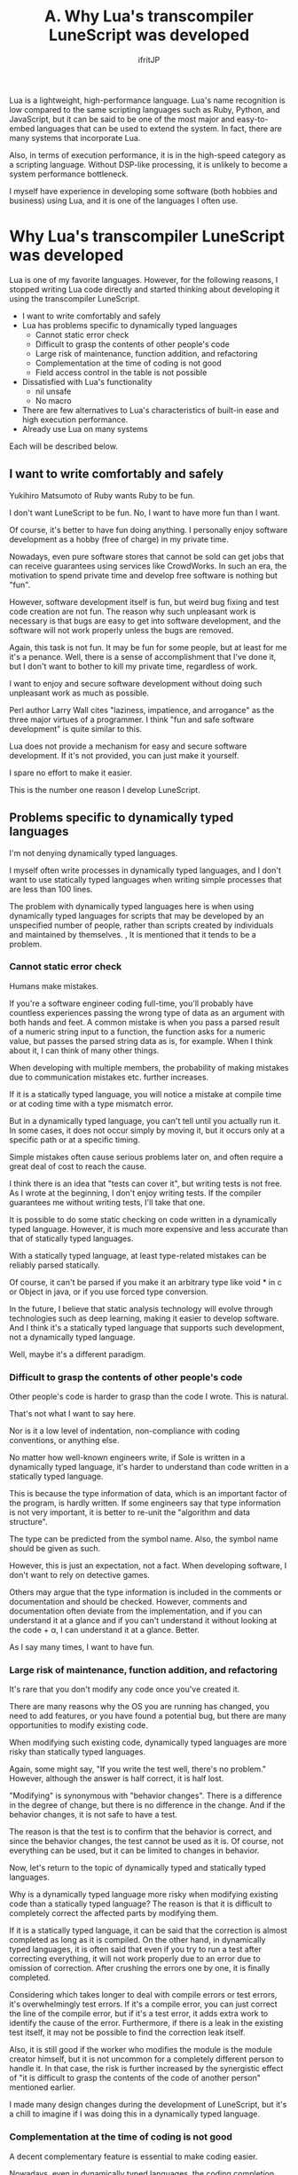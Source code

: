 #+TITLE: A. Why Lua's transcompiler LuneScript was developed
# -*- coding:utf-8 -*-
#+AUTHOR: ifritJP
#+STARTUP: nofold
#+OPTIONS: ^:{}
#+HTML_HEAD: <link rel="stylesheet" type="text/css" href="http://www.pirilampo.org/styles/readtheorg/css/htmlize.css"/>
#+HTML_HEAD: <style type="text/css"> <!-- pre.src { color: #ffffff; background-color: #101010; } --> </style>

Lua is a lightweight, high-performance language. Lua's name recognition is low compared to the same scripting languages such as Ruby, Python, and JavaScript, but it can be said to be one of the most major and easy-to-embed languages that can be used to extend the system. In fact, there are many systems that incorporate Lua.

Also, in terms of execution performance, it is in the high-speed category as a scripting language. Without DSP-like processing, it is unlikely to become a system performance bottleneck.

I myself have experience in developing some software (both hobbies and business) using Lua, and it is one of the languages I often use.


* Why Lua's transcompiler LuneScript was developed

Lua is one of my favorite languages. However, for the following reasons, I stopped writing Lua code directly and started thinking about developing it using the transcompiler LuneScript.
- I want to write comfortably and safely
- Lua has problems specific to dynamically typed languages
  - Cannot static error check
  - Difficult to grasp the contents of other people's code
  - Large risk of maintenance, function addition, and refactoring
  - Complementation at the time of coding is not good
  - Field access control in the table is not possible
- Dissatisfied with Lua's functionality
  - nil unsafe
  - No macro
- There are few alternatives to Lua's characteristics of built-in ease and high execution performance.
- Already use Lua on many systems
Each will be described below.


** I want to write comfortably and safely

Yukihiro Matsumoto of Ruby wants Ruby to be fun.

I don't want LuneScript to be fun. No, I want to have more fun than I want.

Of course, it's better to have fun doing anything. I personally enjoy software development as a hobby (free of charge) in my private time.

Nowadays, even pure software stores that cannot be sold can get jobs that can receive guarantees using services like CrowdWorks. In such an era, the motivation to spend private time and develop free software is nothing but "fun".

However, software development itself is fun, but weird bug fixing and test code creation are not fun. The reason why such unpleasant work is necessary is that bugs are easy to get into software development, and the software will not work properly unless the bugs are removed.

Again, this task is not fun. It may be fun for some people, but at least for me it's a penance. Well, there is a sense of accomplishment that I've done it, but I don't want to bother to kill my private time, regardless of work.

I want to enjoy and secure software development without doing such unpleasant work as much as possible.

Perl author Larry Wall cites "laziness, impatience, and arrogance" as the three major virtues of a programmer. I think "fun and safe software development" is quite similar to this.

Lua does not provide a mechanism for easy and secure software development. If it's not provided, you can just make it yourself.

I spare no effort to make it easier.

This is the number one reason I develop LuneScript.


** Problems specific to dynamically typed languages

I'm not denying dynamically typed languages.

I myself often write processes in dynamically typed languages, and I don't want to use statically typed languages when writing simple processes that are less than 100 lines.

The problem with dynamically typed languages here is when using dynamically typed languages for scripts that may be developed by an unspecified number of people, rather than scripts created by individuals and maintained by themselves. , It is mentioned that it tends to be a problem.


*** Cannot static error check

Humans make mistakes.

If you're a software engineer coding full-time, you'll probably have countless experiences passing the wrong type of data as an argument with both hands and feet. A common mistake is when you pass a parsed result of a numeric string input to a function, the function asks for a numeric value, but passes the parsed string data as is, for example. When I think about it, I can think of many other things.

When developing with multiple members, the probability of making mistakes due to communication mistakes etc. further increases.

If it is a statically typed language, you will notice a mistake at compile time or at coding time with a type mismatch error.

But in a dynamically typed language, you can't tell until you actually run it. In some cases, it does not occur simply by moving it, but it occurs only at a specific path or at a specific timing.

Simple mistakes often cause serious problems later on, and often require a great deal of cost to reach the cause.

I think there is an idea that "tests can cover it", but writing tests is not free. As I wrote at the beginning, I don't enjoy writing tests. If the compiler guarantees me without writing tests, I'll take that one.

It is possible to do some static checking on code written in a dynamically typed language. However, it is much more expensive and less accurate than that of statically typed languages.

With a statically typed language, at least type-related mistakes can be reliably parsed statically.

Of course, it can't be parsed if you make it an arbitrary type like void * in c or Object in java, or if you use forced type conversion.

In the future, I believe that static analysis technology will evolve through technologies such as deep learning, making it easier to develop software. And I think it's a statically typed language that supports such development, not a dynamically typed language.

Well, maybe it's a different paradigm.


*** Difficult to grasp the contents of other people's code

Other people's code is harder to grasp than the code I wrote. This is natural.

That's not what I want to say here.

Nor is it a low level of indentation, non-compliance with coding conventions, or anything else.

No matter how well-known engineers write, if Sole is written in a dynamically typed language, it's harder to understand than code written in a statically typed language.

This is because the type information of data, which is an important factor of the program, is hardly written. If some engineers say that type information is not very important, it is better to re-unit the "algorithm and data structure".

The type can be predicted from the symbol name. Also, the symbol name should be given as such.

However, this is just an expectation, not a fact. When developing software, I don't want to rely on detective games.

Others may argue that the type information is included in the comments or documentation and should be checked. However, comments and documentation often deviate from the implementation, and if you can understand it at a glance and if you can't understand it without looking at the code + α, I can understand it at a glance. Better.

As I say many times, I want to have fun.


*** Large risk of maintenance, function addition, and refactoring

It's rare that you don't modify any code once you've created it.

There are many reasons why the OS you are running has changed, you need to add features, or you have found a potential bug, but there are many opportunities to modify existing code.

When modifying such existing code, dynamically typed languages are more risky than statically typed languages.

Again, some might say, "If you write the test well, there's no problem." However, although the answer is half correct, it is half lost.

"Modifying" is synonymous with "behavior changes". There is a difference in the degree of change, but there is no difference in the change. And if the behavior changes, it is not safe to have a test.

The reason is that the test is to confirm that the behavior is correct, and since the behavior changes, the test cannot be used as it is. Of course, not everything can be used, but it can be limited to changes in behavior.

Now, let's return to the topic of dynamically typed and statically typed languages.

Why is a dynamically typed language more risky when modifying existing code than a statically typed language? The reason is that it is difficult to completely correct the affected parts by modifying them.

If it is a statically typed language, it can be said that the correction is almost completed as long as it is compiled. On the other hand, in dynamically typed languages, it is often said that even if you try to run a test after correcting everything, it will not work properly due to an error due to omission of correction. After crushing the errors one by one, it is finally completed.

Considering which takes longer to deal with compile errors or test errors, it's overwhelmingly test errors. If it's a compile error, you can just correct the line of the compile error, but if it's a test error, it adds extra work to identify the cause of the error. Furthermore, if there is a leak in the existing test itself, it may not be possible to find the correction leak itself.

Also, it is still good if the worker who modifies the module is the module creator himself, but it is not uncommon for a completely different person to handle it. In that case, the risk is further increased by the synergistic effect of "it is difficult to grasp the contents of the code of another person" mentioned earlier.

I made many design changes during the development of LuneScript, but it's a chill to imagine if I was doing this in a dynamically typed language.


*** Complementation at the time of coding is not good

A decent complementary feature is essential to make coding easier.

Nowadays, even in dynamically typed languages, the coding completion function is working quite hard. But don't you have a disappointing experience with the candidates listed by that complement? Or isn't there something that should be listed in the first place not listed at all?

Complementing dynamically typed languages is quite difficult. This is because the completion function recognizes completion candidates based on the type information, but it is difficult for dynamically typed languages to recognize them statically.

In a statically typed language, type information can be determined statically, so type-related completion can be achieved accurately.

Of course, LuneScript also provides completion.

See the next article for details.

[[../completion]]


*** Field access control in the table is not possible

Access control is important.

This is because it is possible to specify which data / function can be accessed.

As a major premise at the time of design, it is common sense to disclose functions and data that can be used from the outside, and to keep functions and data that cannot be guaranteed to operate when used from the outside.

However, Lua does not allow this for table fields.

Perhaps dynamic control is possible with metatable, but at least static control is not possible.

As I say many times, it is only better to detect an error dynamically than it can detect an error statically, which is overwhelmingly inconvenient.

Even in languages with access restrictions, you may be able to access functions and data that were kept private by using the reflection function, but this is not a problem.

This is because access control clearly indicates the intention of the module designer, and when another person uses the module and accesses it without understanding the intention, the access deviates from the designer's intention. Because I think the purpose is to inform you.

Especially when writing test code, it may be required to be able to access private functions / data, so having a means to access private functions / data is not a problem in itself.

The problem is that there is no such control and everything is accessible.


** Dissatisfied with Lua's functionality

Lua is a compact and powerful language, but there are many features that plain Lua doesn't support.

One of the purposes of the transcompiler is to support functions that are not supported by plain Lua without modifying Lua.


*** nil unsafe

Lua's nil is a useful value, but it also causes dynamic errors. Many engineers are plagued by this nil-related error.

It is nil safe to solve that problem.

Many of the essential features of today's programming have already been realized since the days of Lisp. For example, GC, lambda calculus, closures, etc. have been around for decades.

In other words, it can be said that it has hardly evolved since that time.

"Almost not evolved" also means "somewhat evolved", and nil safety may be included in one of the evolutions. It's that important.

However, Lua doesn't support nil safety, which is a significant deduction for Imadoki's language.

By the way, Rust addresses the danger of nil (null) with the concept of lifetime and ownership. When I first saw this approach, I was very interested in "Is there such a way?"

In addition, Rust solves various problems such as memory management and data access contention as well as nil security by lifetime and ownership.

If you've never touched Rust, be sure to check out Lifetime and Ownership.

Quiet talk break.

LuneScript manages nilable, which can take nil, and non-nilable, which cannot take nil, as different types to prevent nil errors from occurring at unintended timings.

It also supports unwrapping of nilable to non-nilable type conversions and the nil conditional operator for easy access to multi-tiered nilable data, making nil error handling easier and safer. ..


*** No macro

Speaking of macros, Lisp has very powerful macros and can be said to be representative of languages that have macros. It is no exaggeration to say that macros underpin the appeal of Lisp.

However, I feel that many relatively new languages do not support macros.

Why does even C language have "what a macro"?

Well, even if the language itself doesn't have macros, it may be safe to say that macros are unnecessary if a separate engineer creates a script that automatically generates code from some data.

However, doing so would flood "some data" and "automatically generated scripts."

I think macros are necessary to prevent this from happening.

However, macros as sophisticated as Lisp are difficult to implement, and users need some learning.

With LuneScript, we have prepared macros that are easy to implement, have no burden on the user, and are easy for anyone to use and effective.

I also use macros in LuneScript's self-hosting, but I feel once again that macros are an integral part of programming languages.


** There are few alternatives to Lua's characteristics of built-in ease and high execution performance.

As mentioned earlier, Lua is one of the easiest languages to integrate into your system.

In particular, its compactness and the ability to compile with only standard C functions are very useful for embedding.

There are several other languages that are conscious of embedding, but I don't know any language that goes beyond Lua in terms of embedding.


** Already use Lua on many systems

There are many systems that incorporate Lua.

Once incorporated into a system, the Lua stays alive, as long as the system is alive.

Just because you don't like it doesn't mean you can change it.


* Finally

LuneScript is being developed to make up for Lua's shortcomings.

This isn't because Lua isn't a language that can't be used, but because it's a shame to leave Lua's shortcomings and flirt with other languages.

If you have a chance to consider embedded languages in the future, please consider that Lua has LuneScript.

Again, Lua is a lightweight, high-performance language. And keep in mind that Lua also has an option called LuneScript.
